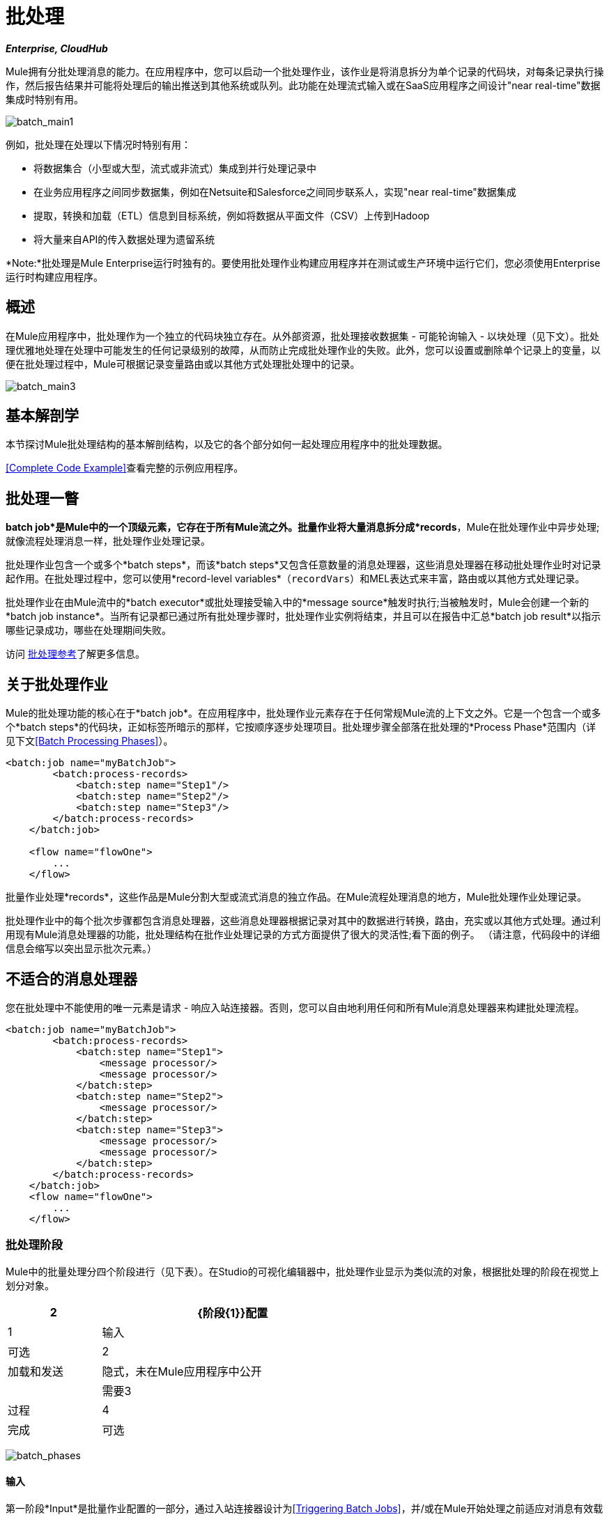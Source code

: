 = 批处理
:keywords: connectors, anypoint, studio, esb, batch, batch processing

*_Enterprise, CloudHub_*

Mule拥有分批处理消息的能力。在应用程序中，您可以启动一个批处理作业，该作业是将消息拆分为单个记录的代码块，对每条记录执行操作，然后报告结果并可能将处理后的输出推送到其他系统或队列。此功能在处理流式输入或在SaaS应用程序之间设计"near real-time"数据集成时特别有用。

image:batch_main1.png[batch_main1]

例如，批处理在处理以下情况时特别有用：

* 将数据集合（小型或大型，流式或非流式）集成到并行处理记录中

* 在业务应用程序之间同步数据集，例如在Netsuite和Salesforce之间同步联系人，实现"near real-time"数据集成

* 提取，转换和加载（ETL）信息到目标系统，例如将数据从平面文件（CSV）上传到Hadoop

* 将大量来自API的传入数据处理为遗留系统

*Note:*批处理是Mule Enterprise运行时独有的。要使用批处理作业构建应用程序并在测试或生产环境中运行它们，您必须使用Enterprise运行时构建应用程序。

== 概述

在Mule应用程序中，批处理作为一个独立的代码块独立存在。从外部资源，批处理接收数据集 - 可能轮询输入 - 以块处理（见下文）。批处理优雅地处理在处理中可能发生的任何记录级别的故障，从而防止完成批处理作业的失败。此外，您可以设置或删除单个记录上的变量，以便在批处理过程中，Mule可根据记录变量路由或以其他方式处理批处理中的记录。

image:batch_main3.png[batch_main3]

== 基本解剖学

本节探讨Mule批处理结构的基本解剖结构，以及它的各个部分如何一起处理应用程序中的批处理数据。

<<Complete Code Example>>查看完整的示例应用程序。

== 批处理一瞥

*batch job*是Mule中的一个顶级元素，它存在于所有Mule流之外。批量作业将大量消息拆分成*records*，Mule在批处理作业中异步处理;就像流程处理消息一样，批处理作业处理记录。

批处理作业包含一个或多个*batch steps*，而该*batch steps*又包含任意数量的消息处理器，这些消息处理器在移动批处理作业时对记录起作用。在批处理过程中，您可以使用*record-level variables*（`recordVars`）和MEL表达式来丰富，路由或以其他方式处理记录。

批处理作业在由Mule流中的*batch executor*或批处理接受输入中的*message source*触发时执行;当被触发时，Mule会创建一个新的*batch job instance*。当所有记录都已通过所有批处理步骤时，批处理作业实例将结束，并且可以在报告中汇总*batch job result*以指示哪些记录成功，哪些在处理期间失败。

访问 link:/mule-user-guide/v/3.6/batch-processing-reference[批处理参考]了解更多信息。

== 关于批处理作业

Mule的批处理功能的核心在于*batch job*。在应用程序中，批处理作业元素存在于任何常规Mule流的上下文之外。它是一个包含一个或多个*batch steps*的代码块，正如标签所暗示的那样，它按顺序逐步处理项目。批处理步骤全部落在批处理的*Process Phase*范围内（详见下文<<Batch Processing Phases>>）。

[source, xml, linenums]
----
<batch:job name="myBatchJob">
        <batch:process-records>
            <batch:step name="Step1"/>
            <batch:step name="Step2"/>
            <batch:step name="Step3"/>
        </batch:process-records>
    </batch:job>
 
    <flow name="flowOne">
        ...
    </flow>
----

批量作业处理*records*，这些作品是Mule分割大型或流式消息的独立作品。在Mule流程处理消息的地方，Mule批处理作业处理记录。

批处理作业中的每个批次步骤都包含消息处理器，这些消息处理器根据记录对其中的数据进行转换，路由，充实或以其他方式处理。通过利用现有Mule消息处理器的功能，批处理结构在批作业处理记录的方式方面提供了很大的灵活性;看下面的例子。 （请注意，代码段中的详细信息会缩写以突出显示批次元素。）

== 不适合的消息处理器

您在批处理中不能使用的唯一元素是请求 - 响应入站连接器。否则，您可以自由地利用任何和所有Mule消息处理器来构建批处理流程。

[source, xml, linenums]
----
<batch:job name="myBatchJob">
        <batch:process-records>
            <batch:step name="Step1">
                <message processor/>
                <message processor/>
            </batch:step>
            <batch:step name="Step2">
                <message processor/>
            </batch:step>
            <batch:step name="Step3">
                <message processor/>
                <message processor/>
            </batch:step>
        </batch:process-records>
    </batch:job>
    <flow name="flowOne">
        ...
    </flow>
----

=== 批处理阶段

Mule中的批量处理分四个阶段进行（见下表）。在Studio的可视化编辑器中，批处理作业显示为类似流的对象，根据批处理的阶段在视觉上划分对象。

[%header%autowidth,width=60%]
|===
2 + | {阶段{1}}配置
| 1  |输入 |可选
| 2  |加载和发送 |隐式，未在Mule应用程序中公开
|  |需要3  |过程
| 4  |完成 |可选
|===

image:batch_phases.png[batch_phases]

==== 输入

第一阶段*Input*是批量作业配置的一部分，通过入站连接器设计为<<Triggering Batch Jobs>>，并/或在Mule开始处理之前适应对消息有效载荷的任何转换或调整作为批次。

在这个阶段，Mule不会进行拆分或聚合，不会创建任何记录，也不会排队进行任何处理; Mule还没有将信息处理为记录集合，它只接收输入并准备处理消息有效载荷。在这个阶段，您使用消息处理器按照您在Mule应用程序中任何其他环境中的相同方式来处理消息。当它离开下一阶段的输入阶段时，数据可以是可序列化的（即以"splittable"格式，例如集合或数组）或不可序列化。

`batch:input`子元素首先出现在`batch:job`元素内部;事实上，它不能存在于批处理作业的其他任何地方 - 它只能是第一个。

[tabs]
------
[tab,title="STUDIO Visual Editor"]
....
image:input_phas.png[input_phas]
....
[tab,title="XML Editor"]
....
Note that details in code snippet are abbreviated so as to highlight batch phases, jobs and steps. See <<Complete Code Example>>  for more detail.

[source, xml, linenums]
----
<batch:job name="Batch3">
    <batch:input>
        <poll>
            <sfdc:authorize/>
        </poll>
        <set-variable/>
    </batch:input>
    <batch:process-records>
        <batch:step/>
    <batch:process-records>
</batch:job>
----
....
------

==== 加载和发送

第二阶段*Load and Dispatch*是_implicit_并执行所有"behind the scenes"工作来创建批处理作业实例。实质上，这是Mule将序列化消息有效载荷转换为批处理记录集合的阶段。你不需要为这个活动发生任何配置，尽管理解Mule在这个阶段完成的任务是有用的。

.  Mule通过收集分离器发送消息有效载荷。这第一步触发创建一个新的批处理作业实例。

.  Mule创建一个与新批处理作业实例关联的持久队列。 **batch job instance**是在Mule流程中执行批处理作业时发生的一个Mule应用程序;只要需要处理批次中的每条记录，它就会存在。 （批处理作业和批处理作业实例之间有什么区别？）

. 对于由分离器生成的每个项目，Mule创建一条记录并将其存储在队列中。 （这是一个"all or nothing"活动 -  Mule或者成功地为_every_项目生成和排队记录，或者整个消息在此阶段失败。）

.  Mule将批处理作业实例及其所有排队记录提交到第一批处理步骤进行处理。

==== 过程

在第三阶段*Process*中，Mule开始批处理记录的异步处理。在这个_required_阶段中，每个记录在第一个批处理步骤中移动通过消息处理器，然后被发送回原始队列，同时等待第二个批处理步骤处理，直到每个记录已经通过每个批处理步骤。只有一个队列存在，并为每个批处理步骤选择记录，进行处理，然后发回给它;每个记录都会记录它在该队列中处理的阶段。请注意，批处理作业实例_does not_等待其所有排队的记录在将其中的任何记录推送到下一个批处理步骤之前在一个批处理步骤中完成处理。队列是持久的。

Mule坚持所有记录的列表，因为它们成功或无法通过每个批处理步骤进行处理。如果消息处理器在批处理步骤中无法处理记录，Mule可以继续处理该批处理，在每个后续批处理步骤中跳过失败的记录。 （有关更多详细信息，请参阅<<Handling Failures During Batch Processing>>部分。）在此阶段结束时，批处理作业实例完成，因此不再存在。

image:batch+diagram.jpeg[批次+图]

除了简单的记录处理之外，还可以在批处理步骤中对记录执行以下几项操作：

* 您可以在记录上设置*record variables*并将其从一步传递到另一个步骤（ link:/mule-user-guide/v/3.6/record-variable[阅读更多]）

* 您可以通过在每个批次步骤中添加*accept expressions*来应用过滤器，以防止该步骤处理某些记录;例如，您可以设置一个过滤器，以防止一个步骤处理上一步中处理失败的任何记录（ link:/mule-user-guide/v/3.6/batch-filters-and-batch-commit[阅读更多]）

* 您可以**commit**以组的形式进行记录，并将它们作为批量插件发送至外部来源或服务。 （ link:/mule-user-guide/v/3.6/batch-filters-and-batch-commit[阅读更多]）

[tabs]
------
[tab,title="STUDIO Visual Editor"]
....
image:process-phase.png[process-phase]
....
[tab,title="XML Editor"]
....
Note that details in code snippets are abbreviated so as to highlight batch phases, jobs and steps. See <<Complete Code Example>>  for more detail.

[source, xml, linenums]
----
<batch:job name="Batch3">
        <batch:input>
            <poll doc:name="Poll">
                <sfdc:authorize/>
            </poll>
            <set-variable/>
        </batch:input>
        <batch:process-records>
            <batch:step name="Step1">
                <batch:record-variable-transformer/>
                <data-mapper:transform/>
            </batch:step>
            <batch:step name="Step2">
                <logger/>
                <http:request/>
            </batch:step>
        </batch:process-records>
    </batch:job>
----
....
------

==== 完成

在第四阶段*On Complete*中，您可以选择配置Mule来创建报告或为特定批处理作业实例处理的记录摘要。此阶段旨在为系统管理员和开发人员提供一些有关哪些记录失败的信息，以解决输入数据可能存在的任何问题。虽然`batch:input`只能作为`batch:job`元素中的第一个子元素存在，但`batch:on-complete`只能作为最后一个子元素存在。

[tabs]
------
[tab,title="STUDIO Visual Editor"]
....
image:on-complete_phase.png[on-complete_phase]
....
[tab,title="XML Editor"]
....
Note that details in code snippet are abbreviated so as to highlight batch phases, jobs and steps. See <<Complete Code Example>> for more detail.

[source, xml, linenums]
----
<batch:job name="Batch3">
        <batch:input>
            <poll doc:name="Poll">
                <sfdc:authorize/>
            </poll>
            <set-variable/>
        </batch:input>
        <batch:process-records>
            <batch:step name="Step1">
                <batch:record-variable-transformer/>
                <data-mapper:transform/>
            </batch:step>
            <batch:step name="Step2">
                <logger/>
                <http:request/>
            </batch:step>
        </batch:process-records>
        <batch:on-complete>
            <logger/>
        </batch:on-complete>
    </batch:job>
----
....
------

在Mule完成整个批处理作业后，输出将变为*batch job result object*（`BatchJobResult`）。由于Mule将批处理作业处理为异步单向流，因此批处理的结果不会反馈到可能触发它的流中，也不会将结果作为对调用者的响应返回（实际上，任何消息源将数据馈送到批处理作业必须是单向的，而不是请求 - 响应）。相反，你有两个选择来处理输出：

{完成}阶段中的*  *create a report*，使用MEL表达式捕获失败记录的数量并成功处理记录，并在哪个步骤中可能发生任何错误

Mule应用程序中的其他位置的*  *reference the batch job result object*可以捕获和使用批量元数据，例如特定批量作业实例中未能处理的记录数

如果将“完成”阶段保留为空（即，不在阶段中设置任何消息处理器），并且不在应用程序中的其他位置引用批处理作业结果对象，则批处理作业可以简单地完成，无论是失败还是成功。因此，良好做法规定您配置一些报告失败或成功记录的机制，以便在需要时采取进一步行动。有关批处理的可用MEL表达式列表，请参阅 link:/mule-user-guide/v/3.6/batch-processing-reference[批处理参考]。

[NOTE]
====
*Batch Job vs. Batch Job Instance* +

尽管在上文中已经定义，但值得详细说明*batch job*和*batch job instance*这两个术语之间的关系。

*  *batch job*是应用程序中的顶层元素，Mule将消息有效载荷处理为一批记录。术语批处理作业包括处理的所有四个阶段：输入，加载和分派，处理和完成。

*  *batch job instance*是在Mule流程中执行批处理作业而产生的一个Mule应用程序中的一个事件; Mule在<<Load and Dispatch>>中创建批处理作业实例，并永久保存。
====

== 触发批量作业

您可以通过以下两种方式之一触发或调用批处理作业：

. 通过**batch reference message processor**在同一个应用程序中从Mule流中引用批处理作业
+
image:batch_main.png[batch_main]

通过置于批处理作业开头的**inbound, one-way message source** . （不能是请求 - 响应入站消息源）
+
image:batch_main3.png[batch_main3]

在您的Mule流中使用*batch reference message processor*（`batch:execute`）来引用您在应用程序中定义的批处理作业。参考下面的例子。当流接收到消息时，批处理消息处理器指示Mule批量处理输入。每当Mule流程触发执行批处理作业时，Mule会运行一个新的批处理作业实例。该实例只要处理批处理中的每条记录所需的时间就会存在，并生成批处理作业结果对象。 Mule可以同时运行多个批处理作业实例，并且可以继续处理批处理，即使其中一个或多个记录有故障。这种"continue processing"功能可确保更少的批量作业成为单点故障的牺牲品。 （有关批处理过程中错误处理的更多详细信息，请参阅<<Handling Failures During Batch Processing>>;有关定制批处理作业实例名称的更多详细信息，请参阅下面的部分。）

[tabs]
------
[tab,title="STUDIO Visual Editor"]
....
image:trigger_ref1.png[trigger_ref1]
....
[tab,title="XML Editor"]
....
Note that details in code snippet are abbreviated so as to highlight batch phases, jobs and steps. See <<Complete Code Example>> for more detail.

[source, xml, linenums]
----
<batch:job name="Batch2">
        <batch:process-records>
            <batch:step name="Step1">
                <batch:record-variable-transformer/>
                <data-mapper:transform/>
            </batch:step>
            <batch:step name="Step2">
                <logger level="INFO" doc:name="Logger"/>
                <http:request/>
            </batch:step>
        </batch:process-records>
        <batch:on-complete>
            <logger level="INFO" doc:name="Logger"/>
        </batch:on-complete>
    </batch:job>
    <flow name="batchtest1Flow1">
        <http:listener/>
        <data-mapper:transform/>
        <batch:execute name="Batch2"/>
    </flow>
----
....
------

使用放置在批处理作业输入阶段的**inbound, one-way message source**来触发批处理的开始。当它从外部源或服务接收数据时，消息源将启动批处理，从可能在输入阶段配置的任何准备开始。请参阅下面的示例，该示例利用 link:/mule-user-guide/v/3.6/poll-reference[轮询]功能定期从Salesforce获取数据。

[tabs]
------
[tab,title="STUDIO Visual Editor"]
....
image:trigger_source.png[trigger_source]
....
[tab,title="XML Editor"]
....
Note that details in code snippet are abbreviated so as to highlight batch phases, jobs and steps. See <<Complete Code Example>> for more detail.

[source, xml, linenums]
----
<batch:job  name="Batch1">
        <batch:input>
            <poll>
                <sfdc:authorize/>
            </poll>
        </batch:input>
        <batch:process-records>
            <batch:step name="Step1">
                <batch:record-variable-transformer/>
                <data-mapper:transform/>
            </batch:step>
            <batch:step name="Step2">
                <logger/>
                <http:request/>
            </batch:step>
        </batch:process-records>
        <batch:on-complete>
            <logger/>
        </batch:on-complete>
    </batch:job>
----
....
------

== 在批处理过程中处理故障

有时，在处理批处理作业时，批处理步骤中的Mule消息处理器可能会发现自己无法处理记录。发生这种情况时（可能是因为损坏或不完整的记录数据），Mule有三种处理记录级错误的选项：

.  *stop processing*整批，跳过任何剩余的批处理步骤，并将所有记录推送到完成阶段（理想情况下，您已设计了一份报告来通知您失败的记录）

使用 link:/mule-user-guide/v/3.6/batch-filters-and-batch-commit[过滤器]指示后续批处理步骤如何处理失败的记录，而不考虑任何失败的记录.  *continue processing*

.  *continue processing*批处理，而不管任何失败的记录（使用 link:/mule-user-guide/v/3.6/batch-filters-and-batch-commit[过滤器]指示后续批处理步骤如何处理失败的记录），直到批处理作业在该点累积*maximum number of failed records* Mule将所有记录推到“完成”阶段（理想情况下，您设计了一个报告来通知您失败的记录）

默认情况下，Mule的批处理作业遵循第一个错误处理选项，只要Mule遇到单个记录级错误，该选项将暂停处理。但是，您可以使用*batch job attribute*和批处理*accept expression*根据上面列出的第二个或第三个选项显式配置批处理作业以处理故障。下表介绍了如何配置批处理作业属性以自定义错误处理。

[%header%autowidth.spread]
|===
|记录处理​​失败选项2 + ^ |批处理作业
|
| *Attribute*  | *Value*
|遇到第一个失败的记录时停止处理
| `max-failed-records` | `0`
无论失败记录的数量如何，|无限期地继续处理
| `max-failed-records`  | `-1`
|继续处理，直到达到最大失败记录数
| `max-failed-records`  | `integer`
|===

[source, xml, linenums]
----
<batch:job name="Batch1" max-failed-records="0">
----

详细了解批量步骤中的 link:/mule-user-guide/v/3.6/batch-filters-and-batch-commit[微调滤波器]，以更细化的级别管理失败的记录。

=== 跨越最大失败阈值

当批处理作业累积足够的失败记录以跨越`max-failed-records`阈值时，Mule会中止所有剩余批处理步骤的处理，直接跳至“完成”阶段。

例如，如果将`max-failed-records`的值设置为"10"，并且批量作业在三个批处理步骤中的第一个步骤中累计了10个失败记录，则Mule不会尝试通过剩余的两个批处理步骤处理批处理。相反，它将中止进一步处理并直接跳到On Complete以报告批作业失败。

如果批处理作业_没有_累积足够的失败记录以跨越`max-failed-records`阈值，则_all_记录 - 成功和失败 - 继续从批步骤到批步骤;使用 link:/mule-user-guide/v/3.6/batch-filters-and-batch-commit[过滤器]来控制每个批次步骤处理的记录。

== 完整的代码示例

此示例使用批处理来处理用例，其中包含名称，生日和电子邮件地址的潜在客户逗号分隔值文件（CSV）的内容必须上传到Salesforce。为避免重复任何销售线索，批处理作业会在将数据上传到Salesforce之前检查是否存在潜在客户。下面的描述概述了批处理作业在每个处理阶段中所采取的步骤。

link:_attachments/batch_example_app.zip[下载示例应用]

[TIP]
请注意，此示例介绍了本文档中未详细讨论的功能。请参阅 link:/mule-user-guide/v/3.6/batch-filters-and-batch-commit[批量过滤器和批量提交]和 link:/mule-user-guide/v/3.6/record-variable[记录变量]了解更多信息。

[tabs]
------
[tab,title="STUDIO Visual Editor"]
....
image:example_batch.png[example_batch]
....
[tab,title="XML Editor"]
....
[TIP]
====
If you copy + paste the code into your instance of Studio, be sure to enter your own values for the the *global Salesforce connector*:

* username
* password
* security token

How do I get a Salesforce security token?

. Log in to your Salesforce account. From your account menu (your account is labeled with your name), select *Setup*.

. In the left navigation bar, under the *My Settings* heading, click to expand the **Personal **folder. 

. Click *Reset My Security Token*. Salesforce resets the token and emails you the new one.

. Access the email that Salesforce sent and copy the new token onto your local clipboard.

. In the application in your instance of Anypoint Studio, click the *Global Elements* tab. 

. Double-click the Salesforce global element to open its *Global Element Properties* panel. In the *Security Token* field, paste the new Salesforce token you copied from the email. Alternatively, configure the global element in the XML Editor.
====

[source, xml, linenums]
----
<?xml version="1.0" encoding="UTF-8"?>
 
<mule xmlns:batch="http://www.mulesoft.org/schema/mule/batch" xmlns:data-mapper="http://www.mulesoft.org/schema/mule/ee/data-mapper" xmlns:sfdc="http://www.mulesoft.org/schema/mule/sfdc" xmlns:file="http://www.mulesoft.org/schema/mule/file" xmlns="http://www.mulesoft.org/schema/mule/core" xmlns:doc="http://www.mulesoft.org/schema/mule/documentation" xmlns:spring="http://www.springframework.org/schema/beans" version="EE-3.5.0" xmlns:xsi="http://www.w3.org/2001/XMLSchema-instance" xsi:schemaLocation="http://www.springframework.org/schema/beans http://www.springframework.org/schema/beans/spring-beans-current.xsd
 
http://www.mulesoft.org/schema/mule/core http://www.mulesoft.org/schema/mule/core/current/mule.xsd
 
http://www.mulesoft.org/schema/mule/file http://www.mulesoft.org/schema/mule/file/current/mule-file.xsd
 
http://www.mulesoft.org/schema/mule/batch http://www.mulesoft.org/schema/mule/batch/current/mule-batch.xsd
 
http://www.mulesoft.org/schema/mule/ee/data-mapper http://www.mulesoft.org/schema/mule/ee/data-mapper/current/mule-data-mapper.xsd
 
http://www.mulesoft.org/schema/mule/sfdc http://www.mulesoft.org/schema/mule/sfdc/current/mule-sfdc.xsd">
 
    <sfdc:config name="Salesforce" username="username" password="password" securityToken="SpBdsf98af9tTR3m3YVcm4Y5q0y0R" doc:name="Salesforce">
        <sfdc:connection-pooling-profile initialisationPolicy="INITIALISE_ONE" exhaustedAction="WHEN_EXHAUSTED_GROW"/>
    </sfdc:config>
 
    <data-mapper:config name="new_mapping_grf" transformationGraphPath="new_mapping.grf" doc:name="DataMapper"/>
 
    <data-mapper:config name="new_mapping_1_grf" transformationGraphPath="new_mapping_1.grf" doc:name="DataMapper"/>
 
    <data-mapper:config name="leads_grf" transformationGraphPath="leads.grf" doc:name="DataMapper"/>
 
    <data-mapper:config name="csv_to_lead_grf" transformationGraphPath="csv-to-lead.grf" doc:name="DataMapper"/>
 
    <batch:job max-failed-records="1000" name="Create Leads" doc:name="Create Leads">
        <batch:threading-profile poolExhaustedAction="WAIT"/>
        <batch:input>
            <file:inbound-endpoint path="src/test/resources/input" moveToDirectory="src/test/resources/output" responseTimeout="10000" doc:name="File"/>
            <data-mapper:transform config-ref="csv_to_lead_grf" doc:name="CSV to Lead"/>
        </batch:input>
 
        <batch:process-records>
            <batch:step name="lead-check" doc:name="Lead Check">
                <enricher source="#[payload.size() &gt; 0]" target="#[recordVars['exists']]" doc:name="Message Enricher">
                    <sfdc:query config-ref="Salesforce" query="dsql:SELECT Id FROM Lead WHERE Email = '#[payload[&quot;Email&quot;]]'" doc:name="Find Lead"/>
                </enricher>
            </batch:step>
            <batch:step name="insert-lead"  doc:name="Insert Lead" accept-expression="#[recordVars['exists']== false]">
                <logger message="Got Record #[payload], it exists #[recordVars['exists']]" level="INFO" doc:name="Logger"/>
                <batch:commit size="200" doc:name="Batch Commit">
                    <sfdc:create config-ref="Salesforce" type="Lead" doc:name="Insert Lead">
                        <sfdc:objects ref="#[payload]"/>
                    </sfdc:create>
                </batch:commit>
            </batch:step>
            <batch:step name="log-failures" accept-policy="ONLY_FAILURES" doc:name="Log Failures">
                <logger message="Got Failure #[payload]" level="INFO" doc:name="Log Failure"/>
            </batch:step>
        </batch:process-records>
 
        <batch:on-complete>
            <logger message="#[payload.loadedRecords] Loaded Records #[payload.failedRecords] Failed Records" level="INFO" doc:name="Log Results"/>
        </batch:on-complete>
    </batch:job>
</mule>
----
....
------

*INPUT PHASE*

. 应用程序首先使用 link:/mule-user-guide/v/3.6/file-connector[文件连接器]上传CSV文件，然后使用 link:/mule-user-guide/v/3.6/datamapper-concepts[的DataMapper]将数据格式转换为集合（请参阅下面的映射）。集合中的每个项目都代表一个潜在客户。每个领导包含公司名称，名字，姓氏，生日和电子邮件地址。
+
image:example_mapping.png[example_mapping]

*LOAD AND DISPATCH PHASE (IMPLICIT)*

[start=2]
.  Mule创建一个批处理作业实例，将集合分解为记录（每个线索现在是一条记录），将记录排队等待处理，然后将现成的批处理作业实例呈现给第一批步骤。这些操作都不可配置，因此Mule不会在应用程序中公开任何这些活动。 +

*PROCESS PHASE*

[start=3]
.  Mule开始处理每个潜在客户作为记录。第一批步骤**`lead-check`**使用包裹有 link:/mule-user-guide/v/3.6/message-enricher[消息Enricher]的*Salesforce Connector*：+

.. 查询Salesforce以确定潜在客户是否已存在：由于该消息现在是记录，因此应用程序使用MEL表达式从有效内容中提取电子邮件地址，然后使用它来查询Salesforce以查明铅存在

.. 使用记录变量丰富该邮件，以表明该记录（即潜在客户）已经存在于Salesforce帐户+中

[tabs]
------
[tab,title="STUDIO Visual Editor"]
....
image:example_query3.png[example_query3]
....
[tab,title="XML Editor"]
....
image:query4.png[query4]
....
------

[start=4]
. 第二批步骤**`insert-lead`**使用的过滤器只接受尚未存在潜在客户的记录。它在批处理步骤中使用了*Accept Expression*属性，表明任何已使用记录变量“`exists`”进行了充实的记录不应排除在此批处理步骤之后。

[tabs]
------
[tab,title="STUDIO Visual Editor"]
....
image:example_filter3.png[example_filter3]
....
------

[start=5]
. 接下来，批处理步骤使用*Logger*简单记录所有记录，这些记录是用`'exists'`记录变量丰富的。此记录器生成的列表在审核应用程序以查明Salesforce中已存在CSV文件中的哪些销售线索时可能很有用。

. 最后，批处理步骤使用包含*Batch Commit*的*Salesforce Connector*将所有新的销售线索插入Salesforce。批量提交会在队列中逐步进入批量提交"bucket"时积累记录。累计批量提交元素的`size`属性指定累积200时 - 批量提交将所有200条记录一次性插入到Salesforce中作为新索引。

[tabs]
------
[tab,title="STUDIO Visual Editor"]
....
image:example_insert1.png[example_insert1]
....
[tab,title="XML Editor"]
....
image:example_insert2.png[example_insert2]
....
------

[start=7]
. 最后一个批次步骤`log-failures`使用*Logger*记录未能插入到Salesforce的所有记录。

*ON COMPLETE PHASE*

[start=8]
. 应用程序还使用另一个*Logger*来创建一个简单摘要（请参阅下面的控制台输出），其中指示：
* 成功加载到Salesforce的记录数
* 加载失败的记录数

[source, code, linenums]
----
INFO 2013-11-19 11:10:00,947 [[training-example-1].connector.file.mule.default.receiver.01] org.mule.api.processor.LoggerMessageProcessor: 2 Loaded Records 1 Failed Records
----

== 限制

* 批处理不支持使用 link:/mule-user-guide/v/3.6/business-events[商业活动]。

*  link:/runtime-manager/insight[眼光]不支持对批处理的可见性。
*  link:/mule-management-console/v/3.7[Mule管理控制台（MMC）]不支持对批处理的可见性。

* 批处理不支持作业实例范围的事务。您可以在批处理步骤中定义一个处理单独事务中的每个记录的事务。 （把它看作是一步之内的一步。）这样的事务必须在步骤的边界内开始和结束。

== 另请参阅

*  link:/mule-user-guide/v/3.6/batch-processing-reference[参考细节]

*  link:/mule-user-guide/v/3.6/batch-processing-reference[属性]

*  link:/mule-user-guide/v/3.6/batch-filters-and-batch-commit[过滤器]

*  link:/mule-user-guide/v/3.6/batch-filters-and-batch-commit[批量提交]
*  link:/mule-user-guide/v/3.6/record-variable[记录级变量]
*  link:/mule-user-guide/v/3.6/batch-processing-reference[MEL表达式]

*  link:/runtime-manager/cloudhub-fabric[CloudHub支持批处理]

*  link:/mule-user-guide/v/3.6/anypoint-connectors[Anypoint连接器]

*  link:/mule-user-guide/v/3.6/poll-reference[轮询和水印]

*  link:/anypoint-studio/v/6/datamapper-user-guide-and-reference[的DataMapper]

*  link:/mule-user-guide/v/3.6/changing-runtimes-in-studio[在Studio中更改运行时]
